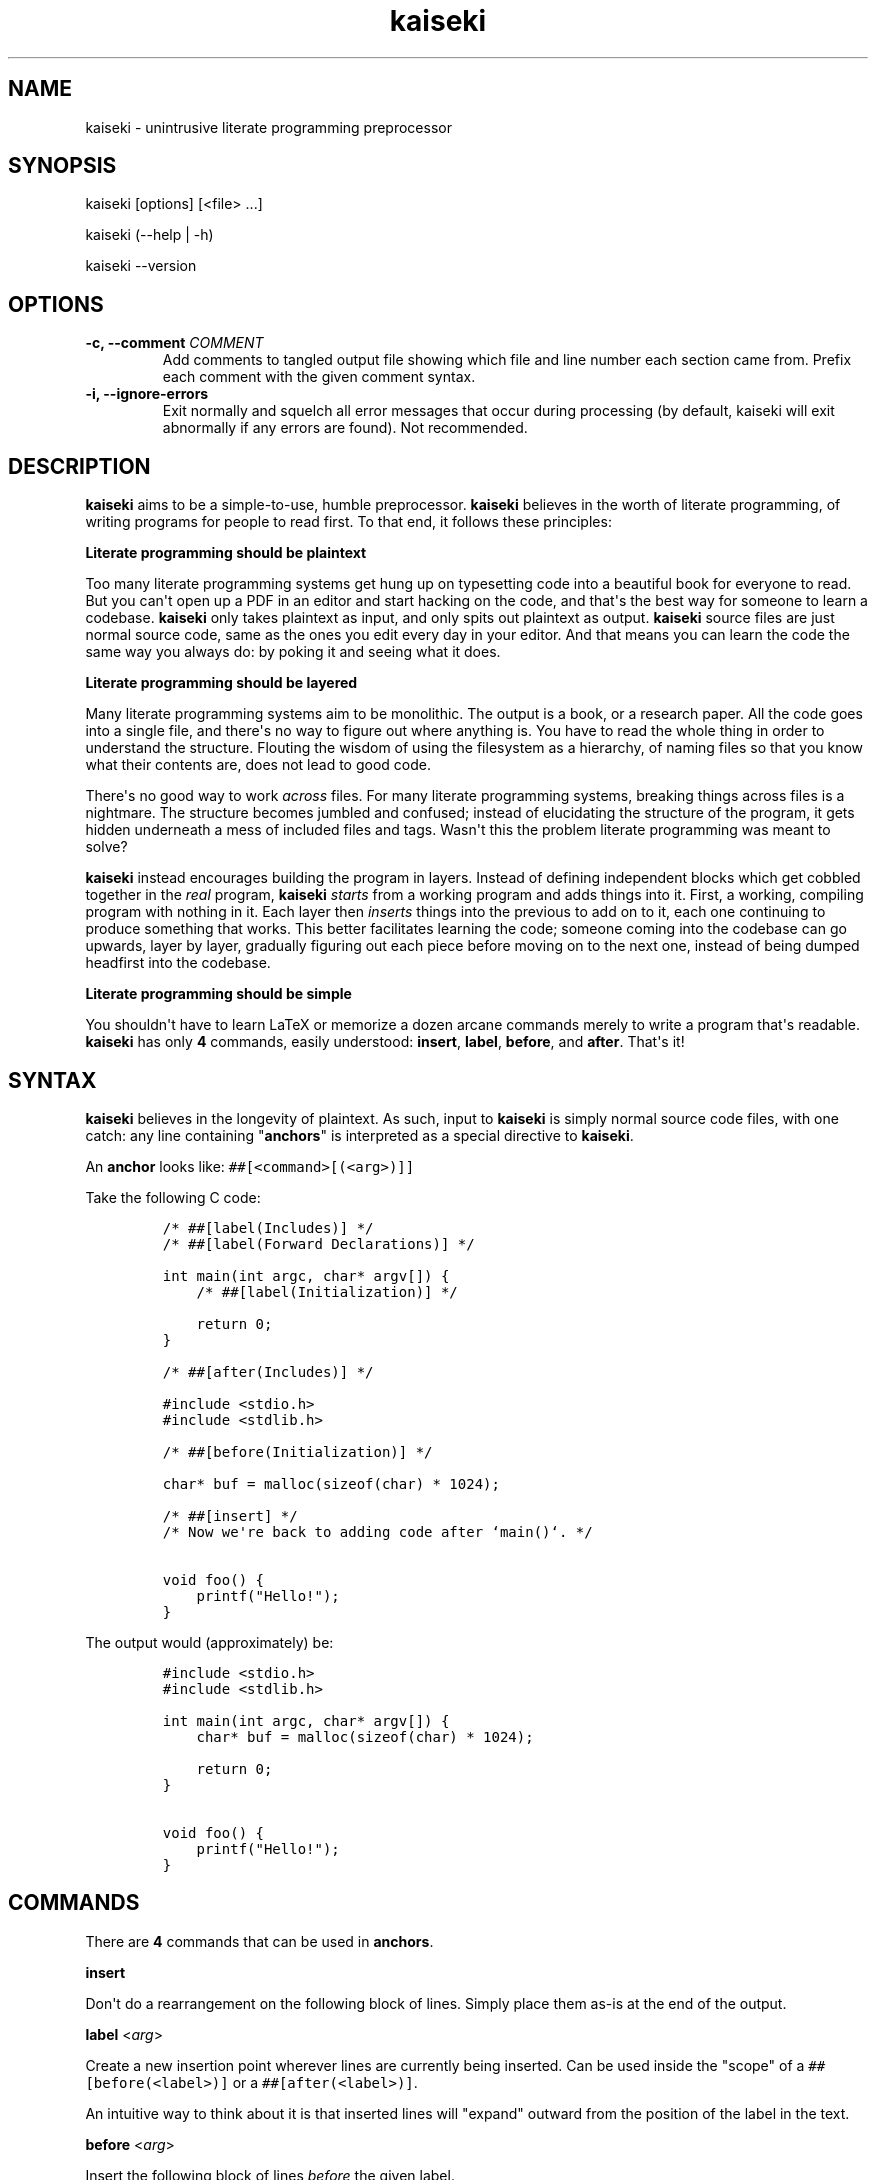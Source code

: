 .\" Automatically generated by Pandoc 1.19.2.1
.\"
.TH "kaiseki" "1"
.hy
.SH NAME
.PP
kaiseki \- unintrusive literate programming preprocessor
.SH SYNOPSIS
.PP
kaiseki [options] [<file> ...]
.PP
kaiseki (\-\-help | \-h)
.PP
kaiseki \-\-version
.SH OPTIONS
.TP
.B \-c, \-\-comment \f[I]COMMENT\f[]
Add comments to tangled output file showing which file and line number
each section came from.
Prefix each comment with the given comment syntax.
.RS
.RE
.TP
.B \-i, \-\-ignore\-errors
Exit normally and squelch all error messages that occur during
processing (by default, kaiseki will exit abnormally if any errors are
found).
Not recommended.
.RS
.RE
.SH DESCRIPTION
.PP
\f[B]kaiseki\f[] aims to be a simple\-to\-use, humble preprocessor.
\f[B]kaiseki\f[] believes in the worth of literate programming, of
writing programs for people to read first.
To that end, it follows these principles:
.PP
\f[B]Literate programming should be plaintext\f[]
.PP
Too many literate programming systems get hung up on typesetting code
into a beautiful book for everyone to read.
But you can\[aq]t open up a PDF in an editor and start hacking on the
code, and that\[aq]s the best way for someone to learn a codebase.
\f[B]kaiseki\f[] only takes plaintext as input, and only spits out
plaintext as output.
\f[B]kaiseki\f[] source files are just normal source code, same as the
ones you edit every day in your editor.
And that means you can learn the code the same way you always do: by
poking it and seeing what it does.
.PP
\f[B]Literate programming should be layered\f[]
.PP
Many literate programming systems aim to be monolithic.
The output is a book, or a research paper.
All the code goes into a single file, and there\[aq]s no way to figure
out where anything is.
You have to read the whole thing in order to understand the structure.
Flouting the wisdom of using the filesystem as a hierarchy, of naming
files so that you know what their contents are, does not lead to good
code.
.PP
There\[aq]s no good way to work \f[I]across\f[] files.
For many literate programming systems, breaking things across files is a
nightmare.
The structure becomes jumbled and confused; instead of elucidating the
structure of the program, it gets hidden underneath a mess of included
files and tags.
Wasn\[aq]t this the problem literate programming was meant to solve?
.PP
\f[B]kaiseki\f[] instead encourages building the program in layers.
Instead of defining independent blocks which get cobbled together in the
\f[I]real\f[] program, \f[B]kaiseki\f[] \f[I]starts\f[] from a working
program and adds things into it.
First, a working, compiling program with nothing in it.
Each layer then \f[I]inserts\f[] things into the previous to add on to
it, each one continuing to produce something that works.
This better facilitates learning the code; someone coming into the
codebase can go upwards, layer by layer, gradually figuring out each
piece before moving on to the next one, instead of being dumped
headfirst into the codebase.
.PP
\f[B]Literate programming should be simple\f[]
.PP
You shouldn\[aq]t have to learn LaTeX or memorize a dozen arcane
commands merely to write a program that\[aq]s readable.
\f[B]kaiseki\f[] has only \f[B]4\f[] commands, easily understood:
\f[B]insert\f[], \f[B]label\f[], \f[B]before\f[], and \f[B]after\f[].
That\[aq]s it!
.SH SYNTAX
.PP
\f[B]kaiseki\f[] believes in the longevity of plaintext.
As such, input to \f[B]kaiseki\f[] is simply normal source code files,
with one catch: any line containing "\f[B]anchors\f[]" is interpreted as
a special directive to \f[B]kaiseki\f[].
.PP
An \f[B]anchor\f[] looks like: \f[C]##[<command>[(<arg>)]]\f[]
.PP
Take the following C code:
.IP
.nf
\f[C]
/*\ ##[label(Includes)]\ */
/*\ ##[label(Forward\ Declarations)]\ */

int\ main(int\ argc,\ char*\ argv[])\ {
\ \ \ \ /*\ ##[label(Initialization)]\ */

\ \ \ \ return\ 0;
}

/*\ ##[after(Includes)]\ */

#include\ <stdio.h>
#include\ <stdlib.h>

/*\ ##[before(Initialization)]\ */

char*\ buf\ =\ malloc(sizeof(char)\ *\ 1024);

/*\ ##[insert]\ */
/*\ Now\ we\[aq]re\ back\ to\ adding\ code\ after\ `main()`.\ */

void\ foo()\ {
\ \ \ \ printf("Hello!");
}
\f[]
.fi
.PP
The output would (approximately) be:
.IP
.nf
\f[C]
#include\ <stdio.h>
#include\ <stdlib.h>

int\ main(int\ argc,\ char*\ argv[])\ {
\ \ \ \ char*\ buf\ =\ malloc(sizeof(char)\ *\ 1024);

\ \ \ \ return\ 0;
}

void\ foo()\ {
\ \ \ \ printf("Hello!");
}
\f[]
.fi
.SH COMMANDS
.PP
There are \f[B]4\f[] commands that can be used in \f[B]anchors\f[].
.PP
\f[B]insert\f[]
.PP
Don\[aq]t do a rearrangement on the following block of lines.
Simply place them as\-is at the end of the output.
.PP
\f[B]label\f[] <\f[I]arg\f[]>
.PP
Create a new insertion point wherever lines are currently being
inserted.
Can be used inside the "scope" of a \f[C]##[before(<label>)]\f[] or a
\f[C]##[after(<label>)]\f[].
.PP
An intuitive way to think about it is that inserted lines will "expand"
outward from the position of the label in the text.
.PP
\f[B]before\f[] <\f[I]arg\f[]>
.PP
Insert the following block of lines \f[I]before\f[] the given label.
.PP
If multiple blocks get inserted before a given label, the \f[I]first\f[]
block seen and processed will be the \f[I]last\f[] to appear in the
output.
.PP
\f[B]after\f[] <\f[I]arg\f[]>
.PP
Insert the following block of lines \f[I]after\f[] the given label.
.PP
If multiple blocks get inserted after a given label, the \f[I]first\f[]
block seen and processed will be the \f[I]first\f[] to appear in the
output.
.SH SEE ALSO
.PP
\f[B]noweb\f[](1) Another literate programming tool.
Suffers from many of the problems discussed above with literate
programming.
